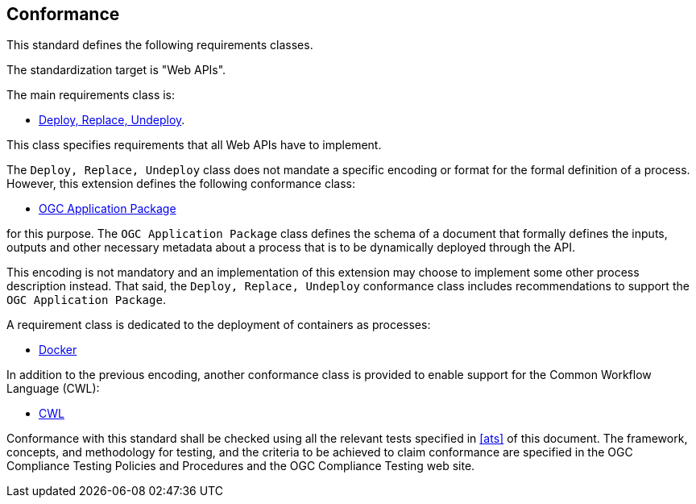 
== Conformance

This standard defines the following requirements classes.

The standardization target is "Web APIs".

The main requirements class is:

* <<rc_deploy-replace-undeploy,Deploy, Replace, Undeploy>>.

This class specifies requirements that all Web APIs have to implement.

The `Deploy, Replace, Undeploy` class does not mandate a specific encoding or
format for the formal definition of a process.  However, this extension
defines the following conformance class:

* <<rc_ogcapppkg,OGC Application Package>>

for this purpose.  The `OGC Application Package` class defines the schema of a
document that formally defines the inputs, outputs and other necessary metadata
about a process that is to be dynamically deployed through the API.

This encoding is not mandatory and an implementation of this extension may
choose to implement some other process description instead.  That said, the
`Deploy, Replace, Undeploy` conformance class includes recommendations to
support the `OGC Application Package`.

A requirement class is dedicated to the deployment of containers as processes:

* <<rc_docker,Docker>>

In addition to the previous encoding, another conformance class is provided to
enable support for the Common Workflow Language (CWL):

* <<rc_cwl,CWL>>

Conformance with this standard shall be checked using all the relevant tests
specified in <<ats>> of this document. The framework, concepts, and
methodology for testing, and the criteria to be achieved to claim conformance
are specified in the OGC Compliance Testing Policies and Procedures and the
OGC Compliance Testing web site.
